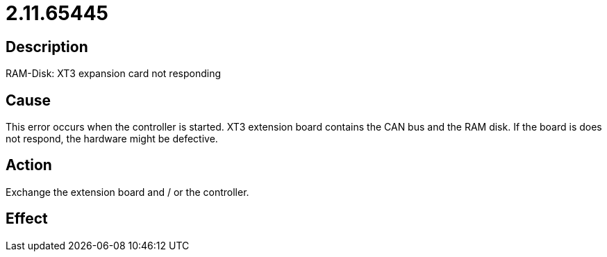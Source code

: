 = 2.11.65445
:imagesdir: img

== Description
RAM-Disk: XT3 expansion card not responding

== Cause
This error occurs when the controller is started. XT3 extension board contains the CAN bus and the RAM disk. If the board is does not respond, the hardware might be defective.

== Action
Exchange the extension board and / or the controller.

== Effect
 

